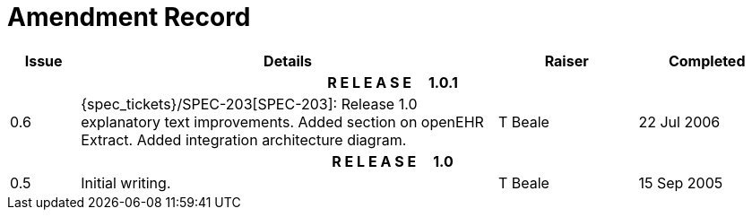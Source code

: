 = Amendment Record

[cols="1,6,2,2", options="header"]
|===
|Issue|Details|Raiser|Completed

4+^h|*R E L E A S E{nbsp}{nbsp}{nbsp}{nbsp}{nbsp}1.0.1*

|[[latest_issue]]0.6
|{spec_tickets}/SPEC-203[SPEC-203]: Release 1.0 explanatory text improvements.  Added section on openEHR Extract. Added integration architecture diagram.
|T Beale
|[[latest_issue_date]]22 Jul 2006

4+^h|*R E L E A S E{nbsp}{nbsp}{nbsp}{nbsp}{nbsp}1.0*

|0.5
|Initial writing.
|T Beale
|15 Sep 2005

|===
